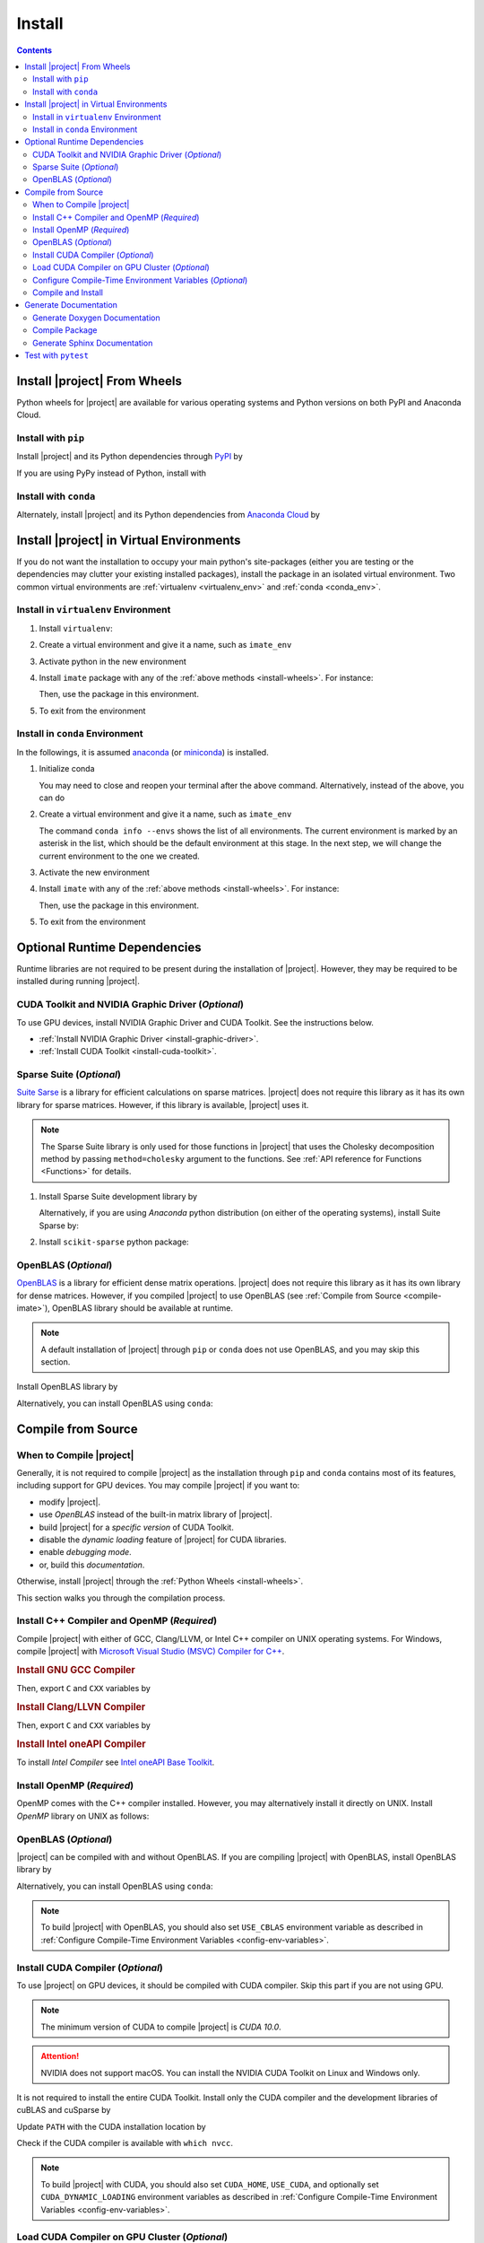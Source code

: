 .. _install:

Install
*******

.. contents::

.. _install-wheels:

Install |project| From Wheels
=============================

Python wheels for |project| are available for various operating systems and Python versions on both PyPI and Anaconda Cloud.

Install with ``pip``
--------------------

|pypi|

Install |project| and its Python dependencies through `PyPI <https://pypi.org/project/imate>`_ by

.. prompt:: bash
    
    python -m pip install --upgrade pip
    python -m pip install imate

If you are using PyPy instead of Python, install with

.. prompt:: bash
    
    pypy -m pip install --upgrade pip
    pypy -m pip install imate

Install with ``conda``
----------------------

|conda-version|

Alternately, install |project| and its Python dependencies from `Anaconda Cloud <https://anaconda.org/s-ameli/imate>`_ by

.. prompt:: bash

    conda install -c s-ameli imate -y

.. _virtual-env:

Install |project| in Virtual Environments
=========================================

If you do not want the installation to occupy your main python's site-packages (either you are testing or the dependencies may clutter your existing installed packages), install the package in an isolated virtual environment. Two common virtual environments are :ref:`virtualenv <virtualenv_env>` and :ref:`conda <conda_env>`.

.. _virtualenv_env:

Install in ``virtualenv`` Environment
-------------------------------------

1. Install ``virtualenv``:

   .. prompt:: bash

       python -m pip install virtualenv

2. Create a virtual environment and give it a name, such as ``imate_env``

   .. prompt:: bash

       python -m virtualenv imate_env

3. Activate python in the new environment

   .. prompt:: bash

       source imate_env/bin/activate

4. Install ``imate`` package with any of the :ref:`above methods <install-wheels>`. For instance:

   .. prompt:: bash

       python -m pip install imate
   
   Then, use the package in this environment.

5. To exit from the environment

   .. prompt:: bash

       deactivate

.. _conda_env:

Install in ``conda`` Environment
--------------------------------

In the followings, it is assumed `anaconda <https://www.anaconda.com/products/individual#Downloads>`_ (or `miniconda <https://docs.conda.io/en/latest/miniconda.html>`_) is installed.

1. Initialize conda

   .. prompt:: bash

       conda init

   You may need to close and reopen your terminal after the above command. Alternatively, instead of the above, you can do

   .. prompt:: bash

       sudo sh $(conda info --root)/etc/profile.d/conda.sh

2. Create a virtual environment and give it a name, such as ``imate_env``

   .. prompt:: bash

       conda create --name imate_env -y

   The command ``conda info --envs`` shows the list of all environments. The current environment is marked by an asterisk in the list, which should be the default environment at this stage. In the next step, we will change the current environment to the one we created.

3. Activate the new environment

   .. prompt:: bash

       source activate imate_env

4. Install ``imate`` with any of the :ref:`above methods <install-wheels>`. For instance:

   .. prompt:: bash

       conda install -c s-ameli imate
   
   Then, use the package in this environment.

5. To exit from the environment

   .. prompt:: bash

       conda deactivate

.. _compile-imate:

Optional Runtime Dependencies
=============================

Runtime libraries are not required to be present during the installation of |project|. However, they may be required to be installed during running |project|.

CUDA Toolkit and NVIDIA Graphic Driver (`Optional`)
---------------------------------------------------

To use GPU devices, install NVIDIA Graphic Driver and CUDA Toolkit. See the instructions below.

* :ref:`Install NVIDIA Graphic Driver <install-graphic-driver>`.
* :ref:`Install CUDA Toolkit <install-cuda-toolkit>`.

Sparse Suite (`Optional`)
-------------------------

`Suite Sarse <https://people.engr.tamu.edu/davis/suitesparse.html>`_ is a library for efficient calculations on sparse matrices. |project| does not require this library as it has its own library for sparse matrices. However, if this library is available, |project| uses it.

.. note::

    The Sparse Suite library is only used for those functions in |project| that uses the Cholesky decomposition method by passing ``method=cholesky`` argument to the functions. See :ref:`API reference for Functions <Functions>` for details. 

1. Install Sparse Suite development library by

   .. tab-set::

       .. tab-item:: Ubuntu/Debian
          :sync: ubuntu

          .. prompt:: bash

              sudo apt install libsuitesparse-dev

       .. tab-item:: CentOS 7
          :sync: centos

          .. prompt:: bash

              sudo yum install libsuitesparse-devel

       .. tab-item:: RHEL 9
          :sync: rhel

          .. prompt:: bash

              sudo dnf install libsuitesparse-devel

       .. tab-item:: macOS
          :sync: osx

          .. prompt:: bash

              sudo brew install suite-sparse

   Alternatively, if you are using *Anaconda* python distribution (on either of the operating systems), install Suite Sparse by:

   .. prompt:: bash

       sudo conda install -c conda-forge suitesparse

2. Install ``scikit-sparse`` python package:

   .. prompt:: bash
       
       python -m pip install scikit-sparse

OpenBLAS (`Optional`)
---------------------

`OpenBLAS <https://www.openblas.net/>`_ is a library for efficient dense matrix operations. |project| does not require this library as it has its own library for dense matrices. However, if you compiled |project| to use OpenBLAS (see :ref:`Compile from Source <compile-imate>`), OpenBLAS library should be available at runtime.

.. note::

    A default installation of |project| through ``pip`` or ``conda`` does not use OpenBLAS, and you may skip this section.

Install OpenBLAS library by

.. tab-set::

   .. tab-item:: Ubuntu/Debian
      :sync: ubuntu

      .. prompt:: bash

            sudo apt install libopenblas-dev

   .. tab-item:: CentOS 7
      :sync: centos

      .. prompt:: bash

          sudo yum install openblas-devel

   .. tab-item:: RHEL 9
      :sync: rhel

      .. prompt:: bash

          sudo dnf install openblas-devel

   .. tab-item:: macOS
      :sync: osx

      .. prompt:: bash

          sudo brew install openblas

Alternatively, you can install OpenBLAS using ``conda``:

.. prompt:: bash

    conda install -c anaconda openblas

.. _compile-source:

Compile from Source
===================

When to Compile |project|
-------------------------

Generally, it is not required to compile |project| as the installation through ``pip`` and ``conda`` contains most of its features, including support for GPU devices. You may compile |project| if you want to:

* modify |project|.
* use `OpenBLAS` instead of the built-in matrix library of |project|.
* build |project| for a `specific version` of CUDA Toolkit.
* disable the `dynamic loading` feature of |project| for CUDA libraries.
* enable `debugging mode`.
* or, build this `documentation`.

Otherwise, install |project| through the :ref:`Python Wheels <install-wheels>`.

This section walks you through the compilation process.

Install C++ Compiler and OpenMP (`Required`)
--------------------------------------------

Compile |project| with either of GCC, Clang/LLVM, or Intel C++ compiler on UNIX operating systems. For Windows, compile |project| with `Microsoft Visual Studio (MSVC) Compiler for C++ <https://code.visualstudio.com/docs/cpp/config-msvc#:~:text=You%20can%20install%20the%20C,the%20C%2B%2B%20workload%20is%20checked.>`_.

.. rubric:: Install GNU GCC Compiler


.. tab-set::

    .. tab-item:: Ubuntu/Debian
        :sync: ubuntu

        .. prompt:: bash

            sudo apt install build-essential

    .. tab-item:: CentOS 7
        :sync: centos

        .. prompt:: bash

            sudo yum group install "Development Tools"

    .. tab-item:: RHEL 9
        :sync: rhel

        .. prompt:: bash

            sudo dnf group install "Development Tools"

    .. tab-item:: macOS
        :sync: osx

        .. prompt:: bash

            sudo brew install gcc libomp

Then, export ``C`` and ``CXX`` variables by

.. prompt:: bash

  export CC=/usr/local/bin/gcc
  export CXX=/usr/local/bin/g++

.. rubric:: Install Clang/LLVN Compiler
  
.. tab-set::

    .. tab-item:: Ubuntu/Debian
        :sync: ubuntu

        .. prompt:: bash

            sudo apt install clang

    .. tab-item:: CentOS 7
        :sync: centos

        .. prompt:: bash

            sudo yum install yum-utils
            sudo yum-config-manager --enable extras
            sudo yum makecache
            sudo yum install clang

    .. tab-item:: RHEL 9
        :sync: rhel

        .. prompt:: bash

            sudo dnf install yum-utils
            sudo dnf config-manager --enable extras
            sudo dnf makecache
            sudo dnf install clang

    .. tab-item:: macOS
        :sync: osx

        .. prompt:: bash

            sudo brew install llvm libomp-dev

Then, export ``C`` and ``CXX`` variables by

.. prompt:: bash

  export CC=/usr/local/bin/clang
  export CXX=/usr/local/bin/clang++

.. rubric:: Install Intel oneAPI Compiler

To install `Intel Compiler` see `Intel oneAPI Base Toolkit <https://www.intel.com/content/www/us/en/developer/tools/oneapi/base-toolkit-download.html?operatingsystem=linux&distributions=aptpackagemanager>`_.

Install OpenMP (`Required`)
---------------------------

OpenMP comes with the C++ compiler installed. However, you may alternatively install it directly on UNIX. Install `OpenMP` library on UNIX as follows:

.. tab-set::

    .. tab-item:: Ubuntu/Debian
        :sync: ubuntu

        .. prompt:: bash

            sudo apt install libgomp1 -y

    .. tab-item:: CentOS 7
        :sync: centos

        .. prompt:: bash

            sudo yum install libgomp -y

    .. tab-item:: RHEL 9
        :sync: rhel

        .. prompt:: bash

            sudo dnf install libgomp -y

    .. tab-item:: macOS
        :sync: osx

        .. prompt:: bash

            sudo brew install libomp

.. _install-openblas:

OpenBLAS (`Optional`)
---------------------

|project| can be compiled with and without OpenBLAS. If you are compiling |project| with OpenBLAS, install OpenBLAS library by

.. tab-set::

   .. tab-item:: Ubuntu/Debian
      :sync: ubuntu

      .. prompt:: bash

            sudo apt install libopenblas-dev

   .. tab-item:: CentOS 7
      :sync: centos

      .. prompt:: bash

          sudo yum install openblas-devel

   .. tab-item:: RHEL 9
      :sync: rhel

      .. prompt:: bash

          sudo dnf install openblas-devel

   .. tab-item:: macOS
      :sync: osx

      .. prompt:: bash

          sudo brew install openblas

Alternatively, you can install OpenBLAS using ``conda``:

.. prompt:: bash

    conda install -c anaconda openblas

.. note::

    To build |project| with OpenBLAS, you should also set ``USE_CBLAS`` environment variable as described in :ref:`Configure Compile-Time Environment Variables <config-env-variables>`.

.. _install-cuda:

Install CUDA Compiler (`Optional`)
----------------------------------

To use |project| on GPU devices, it should be compiled with CUDA compiler. Skip this part if you are not using GPU.

.. note::

    The minimum version of CUDA to compile |project| is `CUDA 10.0`.

.. attention::

    NVIDIA does not support macOS. You can install the NVIDIA CUDA Toolkit on Linux and Windows only.


It is not required to install the entire CUDA Toolkit. Install only the CUDA compiler and the development libraries of cuBLAS and cuSparse by

.. tab-set::

    .. tab-item:: Ubuntu/Debian
        :sync: ubuntu

        .. prompt:: bash

            sudo apt install -y \
                cuda-nvcc-11-7 \
                libcublas-11-7 \
                libcublas-dev-11-7 \
                libcusparse-11-7 -y \
                libcusparse-dev-11-7

    .. tab-item:: CentOS 7
        :sync: centos

        .. prompt:: bash

            sudo yum install --setopt=obsoletes=0 -y \
                cuda-nvcc-11-7.x86_64 \
                cuda-cudart-devel-11-7.x86_64 \
                libcublas-11-7.x86_64 \
                libcublas-devel-11-7.x86_64 \
                libcusparse-11-7.x86_64 \
                libcusparse-devel-11-7.x86_64

    .. tab-item:: RHEL 9
        :sync: rhel

        .. prompt:: bash

            sudo dnf install --setopt=obsoletes=0 -y \
                cuda-nvcc-11-7.x86_64 \
                cuda-cudart-devel-11-7.x86_64 \
                libcublas-11-7.x86_64 \
                libcublas-devel-11-7.x86_64 \
                libcusparse-11-7.x86_64 \
                libcusparse-devel-11-7.x86_64

Update ``PATH`` with the CUDA installation location by

.. prompt:: bash

    echo 'export PATH=/usr/local/cuda/bin${PATH:+:${PATH}}' >> ~/.bashrc
    source ~/.bashrc

Check if the CUDA compiler is available with ``which nvcc``.

.. note::

    To build |project| with CUDA, you should also set ``CUDA_HOME``, ``USE_CUDA``, and optionally set ``CUDA_DYNAMIC_LOADING`` environment variables as described in :ref:`Configure Compile-Time Environment Variables <config-env-variables>`.

Load CUDA Compiler on GPU Cluster (`Optional`)
----------------------------------------------

This section is relevant if you are using GPU on a cluster and skip this section otherwise.

On a GPU cluster, chances are the CUDA Toolkit is already installed. If the cluster uses the `module` interface, load CUDA as follows.

First, check if a CUDA module is available by

.. prompt:: bash

    module avail

Load both CUDA and GCC by

.. prompt:: bash

    module load cuda gcc

You may specify CUDA version if multiple CUDA versions are available, such as by

.. prompt:: bash

    module load cuda/11.7 gcc/6.3

You may check if CUDA Compiler is available with ``which nvcc``.

.. _config-env-variables:

Configure Compile-Time Environment Variables (`Optional`)
---------------------------------------------------------

Set the following environment variables as desired to configure the compilation process.

.. glossary::

    ``CUDA_HOME``, ``CUDA_PATH``, ``CUDA_ROOT``

        These variables are relevant only if you are compiling with the CUDA compiler. :ref:`Install CUDA Toolkit <install-cuda>` and specify the home directory of CUDA Toolkit by setting either of these variables. The home directory should be a path containing the executable ``/bin/nvcc`` (or ``\bin\nvcc.exe`` on Windows). For instance, if ``/usr/local/cuda/bin/nvcc`` exists, export the following:

        .. tab-set::

            .. tab-item:: UNIX
                :sync: unix

                .. prompt:: bash

                    export CUDA_HOME=/usr/local/cuda

            .. tab-item:: Windows (Powershell)
                :sync: win

                .. prompt:: powershell

                    $env:export CUDA_HOME = "C:\Program Files\NVIDIA GPU Computing Toolkit\CUDA\v11.7"

    ``USE_CUDA``

        This variable is relevant only if you are compiling with the CUDA compiler. By default, this variable is set to `0`. To compile |project| with CUDA, :ref:`install CUDA Toolkit <install-cuda>` and set this variable to `1` by

        .. tab-set::

            .. tab-item:: UNIX
                :sync: unix

                .. prompt:: bash

                    export USE_CUDA=1

            .. tab-item:: Windows (Powershell)
                :sync: win

                .. prompt:: powershell

                    $env:export USE_CUDA = "1"

    ``CUDA_DYNAMIC_LOADING``

        This variable is relevant only if you are compiling with the CUDA compiler. By default, this variable is set to `0`.  When |project| is complied with CUDA, the CUDA runtime libraries bundle with the final installation of |project| package, making it over 700MB. While this is generally not an issue for most users, often a small package is preferable if the installed package has to be distributed to other machines. To this end, enable the custom-made `dynamic loading` feature of |project|. In this case, the CUDA libraries will not bundle with the |project| installation, rather, |project| is instructed to load the existing CUDA libraries of the host machine at runtime. To enable dynamic loading, make sure :ref:`CUDA Toolkit <install-cuda>` is installed, then set this variable to `1` by

        .. tab-set::

            .. tab-item:: UNIX
                :sync: unix

                .. prompt:: bash

                    export CUDA_DYNAMIC_LOADING=1

            .. tab-item:: Windows (Powershell)
                :sync: win

                .. prompt:: powershell

                    $env:export CUDA_DYNAMIC_LOADING = "1"

    ``CYTHON_BUILD_IN_SOURCE``

        By default, this variable is set to `0`, in which the compilation process generates source files outside of the source directory, in ``/build`` directry. When it is set to `1`, the build files are generated in the source directory. To set this variable, run

        .. tab-set::

            .. tab-item:: UNIX
                :sync: unix

                .. prompt:: bash

                    export CYTHON_BUILD_IN_SOURCE=1

            .. tab-item:: Windows (Powershell)
                :sync: win

                .. prompt:: powershell

                    $env:export CYTHON_BUILD_IN_SOURCE = "1"

        .. hint::

            If you generated the source files inside the source directory by setting this variable, and later you wanted to clean them, see :ref:`Clean Compilation Files <clean-files>`.

    ``CYTHON_BUILD_FOR_DOC``

        Set this variable if you are building this documentation. By default, this variable is set to `0`. When it is set to `1`, the package will be built suitable for generating the documentation. To set this variable, run

        .. tab-set::

            .. tab-item:: UNIX
                :sync: unix

                .. prompt:: bash

                    export CYTHON_BUILD_FOR_DOC=1

            .. tab-item:: Windows (Powershell)
                :sync: win

                .. prompt:: powershell

                    $env:export CYTHON_BUILD_FOR_DOC = "1"

        .. warning::

            Do not use this option to build the package for `production` (release) as it has a slower performance. Building the package by enabling this variable is only suitable for generating the documentation.

        .. hint::

            By enabling this variable, the build will be `in-source`, similar to setting ``CYTHON_BUILD_IN_SOURCE=1``. To clean the source directory from the generated files, see :ref:`Clean Compilation Files <clean-files>`.

    ``USE_CBLAS``

        By default, this variable is set to `0`. Set this variable to `1` if you want to use OpenBLAS instead of the built-in library of |project|. :ref:`Install OpenBLAS <install-openblas>` and set

        .. tab-set::

            .. tab-item:: UNIX
                :sync: unix

                .. prompt:: bash

                    export USE_CBLAS=1

            .. tab-item:: Windows (Powershell)
                :sync: win

                .. prompt:: powershell

                    $env:export USE_CBLAS = "1"

    ``DEBUG_MODE``

        By default, this variable is set to `0`, meaning that |project| is compiled without debugging mode enabled. By enabling debug mode, you can debug the code with tools such as ``gdb``. Set this variable to `1` to enable debugging mode by

        .. tab-set::

            .. tab-item:: UNIX
                :sync: unix

                .. prompt:: bash

                    export DEBUG_MODE=1

            .. tab-item:: Windows (Powershell)
                :sync: win

                .. prompt:: powershell

                    $env:export DEBUG_MODE = "1"

        .. attention::

            With the debugging mode enabled, the size of the package will be larger and its performance may be slower, which is not suitable for `production`.

Compile and Install
-------------------

|repo-size|

Get the source code of |project| from the GitHub repository by

.. prompt:: bash

    git clone https://github.com/ameli/imate.git
    cd imate

To compile and install, run

.. prompt:: bash

    python setup.py install

The above command may need ``sudo`` privilege. 

.. rubric:: A Note on Using ``sudo``

If you are using ``sudo`` for the above command, add ``-E`` option to ``sudo`` to make sure the environment variables (if you have set any) are accessible to the root user. For instance

.. tab-set::

    .. tab-item:: UNIX
        :sync: unix

        .. code-block:: Bash
            :emphasize-lines: 5

            export CUDA_HOME=/usr/local/cuda
            export USE_CUDA=1
            export CUDA_DYNAMIC_LOADING=1

            sudo -E python setup.py install

    .. tab-item:: Windows (Powershell)
        :sync: win

        .. code-block:: PowerShell
            :emphasize-lines: 5

            $env:export CUDA_HOME = "/usr/local/cuda"
            $env:export USE_CUDA = "1"
            $env:export CUDA_DYNAMIC_LOADING = "1"

            sudo -E python setup.py install

Once the installation is completed, check the package can be loaded by

.. prompt:: bash

    cd ..  # do not load imate in the same directory of the source code
    python -c "import imate; imate.info()"

The output to the above command should be similar to the following:

.. code-block:: text

    imate version   : 0.15.0
    processor       : Intel(R) Xeon(R) CPU E5-2623 v3 @ 3.00GHz
    num threads     : 8
    gpu device      : GeForce GTX 1080 Ti
    num gpu devices : 4
    cuda version    : 11.2.0
    process memory  : 61.4 (Mb)

.. attention::

    Do not load |project| if your current working directory is the root directory of the source code of |project|, since python cannot load the installed package properly. Always change the current directory to somewhere else (for example, ``cd ..`` as shown in the above).

.. _clean-files:
   
.. rubric:: Cleaning Compilation Files

If you set ``CYTHON_BUILD_IN_SOURCE`` or ``CYTHON_BUILD_FOR_DOC`` to ``1``, the output files of Cython's compiler will be generated inside the source code directories. To clean the source code from these files (`optional`), run the following:

.. prompt:: bash

    python setup.py clean

Generate Documentation
======================

The documentation consists of a Doxygen documentation and a Sphinx documentation. You should generate the Doxygen documentation first. Before generating the Sphinx documentation, you should compile the package.

Get the source code from the GitHub repository.

.. prompt:: bash

    git clone https://github.com/ameli/imate.git
    cd imate

If you already had the source code, clean it from any previous build (especially if you built `in-source`):

.. prompt:: bash

    python setup.py clean

Generate Doxygen Documentation
------------------------------

Install `doxygen` and `graphviz` by

.. tab-set::

   .. tab-item:: Ubuntu/Debian
      :sync: ubuntu

      .. prompt:: bash

            sudo apt install doxygen graphviz -y

   .. tab-item:: CentOS 7
      :sync: centos

      .. prompt:: bash

          sudo yum install doxygen graphviz -y

   .. tab-item:: RHEL 9
      :sync: rhel

      .. prompt:: bash

          sudo dnf install doxygen graphviz -y

   .. tab-item:: macOS
      :sync: osx

      .. prompt:: bash

          sudo brew install doxygen graphviz -y

   .. tab-item:: Windows (Powershell)
      :sync: win

      .. prompt:: powershell

          scoop install doxygen graphviz

.. attention::

    Make sure you ran ``python setup.py clean`` as mentioned previously. Otherwise, if the source directory is not cleaned from any previous built (if there is any), Doxygen unwantedly generates all auto-generated cython files.

Generating the Doxygen documentation by

.. prompt:: bash

    cd docs/doxygen
    doxygen doxyfile.in
    cd ../..

Compile Package
---------------

Set ``CYTHON_BUILD_FOR_DOC`` to `1` (see :ref:`Configure Compile-Time Environment variables <config-env-variables>`). Compile and install the package by

.. tab-set::

    .. tab-item:: UNIX
        :sync: unix

        .. prompt:: bash

            export CYTHON_BUILD_FOR_DOC=1
            export USE_CUDA=0
            sudo -E python setup.py install

    .. tab-item:: Windows (Powershell)
        :sync: win

        .. prompt:: powershell

            $env:export CYTHON_BUILD_FOR_DOC = "1"
            $env:export USE_CUDA = "0"
            sudo -E python setup.py install

Generate Sphinx Documentation
-----------------------------

Install `Pandoc <https://pandoc.org/>`_ by

.. tab-set::

   .. tab-item:: Ubuntu/Debian
      :sync: ubuntu

      .. prompt:: bash

            sudo apt install pandoc -y

   .. tab-item:: CentOS 7
      :sync: centos

      .. prompt:: bash

          sudo yum install pandoc -y

   .. tab-item:: RHEL 9
      :sync: rhel

      .. prompt:: bash

          sudo dnf install pandoc -y

   .. tab-item:: macOS
      :sync: osx

      .. prompt:: bash

          sudo brew install pandoc -y

   .. tab-item:: Windows (Powershell)
      :sync: win

      .. prompt:: powershell

          scoop install pandoc

Install the requirements for the Sphinx documentation by

.. prompt:: bash

    python -m pip install -r docs/requirements.txt

The above command installs the required packages in Python's path directory. Make sure python's directory is on the `PATH`, for instance, by

.. tab-set::

    .. tab-item:: UNIX
        :sync: unix

        .. prompt:: bash

            PYTHON_PATH=`python -c "import os, sys; print(os.path.dirname(sys.executable))"`
            export PATH=${PYTHON_PATH}:$PATH

    .. tab-item:: Windows (Powershell)
        :sync: win

        .. prompt:: powershell

            $PYTHON_PATH = (python -c "import os, sys; print(os.path.dirname(sys.executable))")
            $env:Path += ";$PYTHON_PATH"

Now, build the documentation:

.. tab-set::

    .. tab-item:: UNIX
        :sync: unix

        .. prompt:: bash

            make clean html --directory=docs

    .. tab-item:: Windows (Powershell)
        :sync: win

        .. prompt:: powershell

            cd docs
            make.bat clean html

The main page of the documentation can be found in ``/docs/build/html/index.html``. 

Test with ``pytest``
====================

|codecov-devel|

The package can be tested by running several `test scripts <https://github.com/ameli/imate/tree/main/tests>`_, which test all `sub-packages <https://github.com/ameli/imate/tree/main/imate>`_ and `examples <https://github.com/ameli/imate/tree/main/examples>`_.

Clone the source code from the repository and install the required test packages by

.. prompt:: bash

    git clone https://github.com/ameli/imate.git
    cd imate
    python -m pip install -r tests/requirements.txt
    python setup.py install

To automatically run all tests, use ``pytest`` which is installed by the above commands.

.. prompt:: bash

    mv imate imate-do-not-import
    pytest

.. attention::

    To properly run ``pytest``, rename ``/imate/imate`` directory as shown in the above code. This makes ``pytest`` to properly import |project| from the installed location, not from the source code directory.

.. |codecov-devel| image:: https://img.shields.io/codecov/c/github/ameli/imate
   :target: https://codecov.io/gh/ameli/imate
.. |implementation| image:: https://img.shields.io/pypi/implementation/imate
.. |pyversions| image:: https://img.shields.io/pypi/pyversions/imate
.. |format| image:: https://img.shields.io/pypi/format/imate
.. |pypi| image:: https://img.shields.io/pypi/v/imate
.. |conda| image:: https://anaconda.org/s-ameli/imate/badges/installer/conda.svg
   :target: https://anaconda.org/s-ameli/imate
.. |platforms| image:: https://img.shields.io/conda/pn/s-ameli/imate?color=orange?label=platforms
   :target: https://anaconda.org/s-ameli/imate
.. |conda-version| image:: https://img.shields.io/conda/v/s-ameli/imate
   :target: https://anaconda.org/s-ameli/imate
.. |release| image:: https://img.shields.io/github/v/tag/ameli/imate
   :target: https://github.com/ameli/imate/releases/
.. |conda-platform| image:: https://anaconda.org/s-ameli/imate/badges/platforms.svg
   :target: https://anaconda.org/s-ameli/imate
.. |repo-size| image:: https://img.shields.io/github/repo-size/ameli/imate
   :target: https://github.com/ameli/imate
